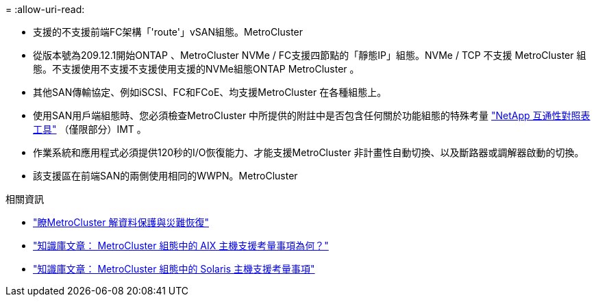 = 
:allow-uri-read: 


* 支援的不支援前端FC架構「'route'」vSAN組態。MetroCluster
* 從版本號為209.12.1開始ONTAP 、MetroCluster NVMe / FC支援四節點的「靜態IP」組態。NVMe / TCP 不支援 MetroCluster 組態。不支援使用不支援不支援使用支援的NVMe組態ONTAP MetroCluster 。
* 其他SAN傳輸協定、例如iSCSI、FC和FCoE、均支援MetroCluster 在各種組態上。
* 使用SAN用戶端組態時、您必須檢查MetroCluster 中所提供的附註中是否包含任何關於功能組態的特殊考量 link:https://mysupport.netapp.com/matrix["NetApp 互通性對照表工具"^] （僅限部分）IMT 。
* 作業系統和應用程式必須提供120秒的I/O恢復能力、才能支援MetroCluster 非計畫性自動切換、以及斷路器或調解器啟動的切換。
* 該支援區在前端SAN的兩側使用相同的WWPN。MetroCluster


.相關資訊
* link:https://docs.netapp.com/us-en/ontap-metrocluster/manage/concept_understanding_mcc_data_protection_and_disaster_recovery.html["瞭MetroCluster 解資料保護與災難恢復"^]
* https://kb.netapp.com/Advice_and_Troubleshooting/Data_Protection_and_Security/MetroCluster/What_are_AIX_Host_support_considerations_in_a_MetroCluster_configuration%3F["知識庫文章： MetroCluster 組態中的 AIX 主機支援考量事項為何？"^]
* https://kb.netapp.com/Advice_and_Troubleshooting/Data_Protection_and_Security/MetroCluster/Solaris_host_support_considerations_in_a_MetroCluster_configuration["知識庫文章： MetroCluster 組態中的 Solaris 主機支援考量事項"^]


